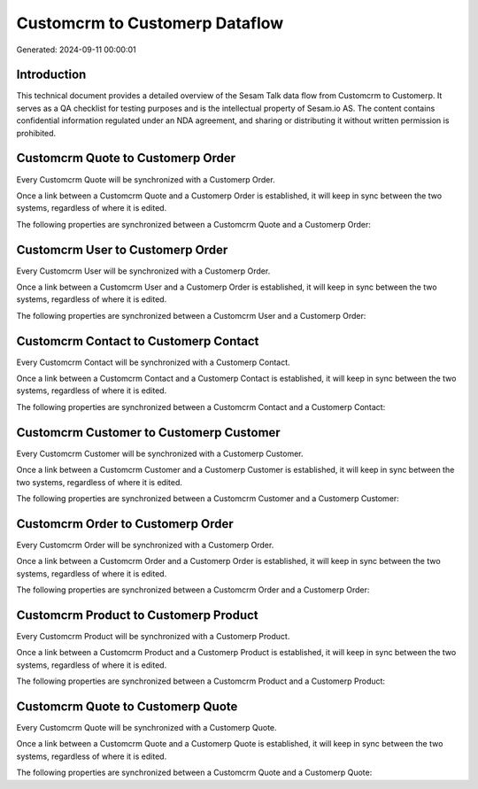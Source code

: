 ===============================
Customcrm to Customerp Dataflow
===============================

Generated: 2024-09-11 00:00:01

Introduction
------------

This technical document provides a detailed overview of the Sesam Talk data flow from Customcrm to Customerp. It serves as a QA checklist for testing purposes and is the intellectual property of Sesam.io AS. The content contains confidential information regulated under an NDA agreement, and sharing or distributing it without written permission is prohibited.

Customcrm Quote to Customerp Order
----------------------------------
Every Customcrm Quote will be synchronized with a Customerp Order.

Once a link between a Customcrm Quote and a Customerp Order is established, it will keep in sync between the two systems, regardless of where it is edited.

The following properties are synchronized between a Customcrm Quote and a Customerp Order:

.. list-table::
   :header-rows: 1

   * - Customcrm Quote Property
     - Customerp Order Property
     - Customerp Data Type


Customcrm User to Customerp Order
---------------------------------
Every Customcrm User will be synchronized with a Customerp Order.

Once a link between a Customcrm User and a Customerp Order is established, it will keep in sync between the two systems, regardless of where it is edited.

The following properties are synchronized between a Customcrm User and a Customerp Order:

.. list-table::
   :header-rows: 1

   * - Customcrm User Property
     - Customerp Order Property
     - Customerp Data Type


Customcrm Contact to Customerp Contact
--------------------------------------
Every Customcrm Contact will be synchronized with a Customerp Contact.

Once a link between a Customcrm Contact and a Customerp Contact is established, it will keep in sync between the two systems, regardless of where it is edited.

The following properties are synchronized between a Customcrm Contact and a Customerp Contact:

.. list-table::
   :header-rows: 1

   * - Customcrm Contact Property
     - Customerp Contact Property
     - Customerp Data Type


Customcrm Customer to Customerp Customer
----------------------------------------
Every Customcrm Customer will be synchronized with a Customerp Customer.

Once a link between a Customcrm Customer and a Customerp Customer is established, it will keep in sync between the two systems, regardless of where it is edited.

The following properties are synchronized between a Customcrm Customer and a Customerp Customer:

.. list-table::
   :header-rows: 1

   * - Customcrm Customer Property
     - Customerp Customer Property
     - Customerp Data Type


Customcrm Order to Customerp Order
----------------------------------
Every Customcrm Order will be synchronized with a Customerp Order.

Once a link between a Customcrm Order and a Customerp Order is established, it will keep in sync between the two systems, regardless of where it is edited.

The following properties are synchronized between a Customcrm Order and a Customerp Order:

.. list-table::
   :header-rows: 1

   * - Customcrm Order Property
     - Customerp Order Property
     - Customerp Data Type


Customcrm Product to Customerp Product
--------------------------------------
Every Customcrm Product will be synchronized with a Customerp Product.

Once a link between a Customcrm Product and a Customerp Product is established, it will keep in sync between the two systems, regardless of where it is edited.

The following properties are synchronized between a Customcrm Product and a Customerp Product:

.. list-table::
   :header-rows: 1

   * - Customcrm Product Property
     - Customerp Product Property
     - Customerp Data Type


Customcrm Quote to Customerp Quote
----------------------------------
Every Customcrm Quote will be synchronized with a Customerp Quote.

Once a link between a Customcrm Quote and a Customerp Quote is established, it will keep in sync between the two systems, regardless of where it is edited.

The following properties are synchronized between a Customcrm Quote and a Customerp Quote:

.. list-table::
   :header-rows: 1

   * - Customcrm Quote Property
     - Customerp Quote Property
     - Customerp Data Type

